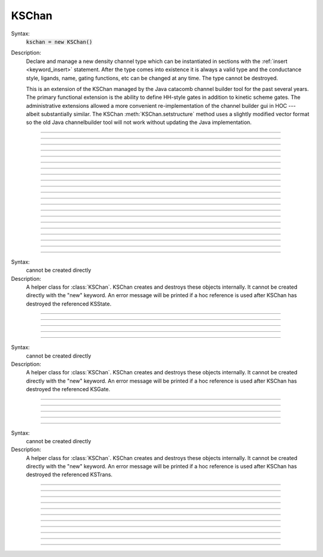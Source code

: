 .. _kschan:

         
KSChan
------



.. class:: KSChan


    Syntax:
        :code:`kschan = new KSChan()`


    Description:
        Declare and manage a new density channel type which can 
        be instantiated in sections with the :ref:`insert <keyword_insert>` 
        statement. After the type comes into existence it 
        is always a valid type and the conductance style, 
        ligands, name, gating functions, etc can be changed 
        at any time. The type cannot be destroyed. 
         
        This is an extension of the KSChan managed by the 
        Java catacomb channel builder tool 
        for the past several 
        years. The primary functional extension is the 
        ability to define HH-style gates in addition to 
        kinetic scheme gates. The administrative extensions 
        allowed a more convenient re-implementation of the 
        channel builder gui in HOC --- albeit substantially 
        similar. The KSChan :meth:`KSChan.setstructure` method 
        uses a slightly modified vector format so the old 
        Java channelbuilder tool will not work without 
        updating the Java implementation. 
         

----



.. method:: KSChan.setstructure


    Syntax:
        :code:`kschan.setstructure(vec)`


    Description:

         

----



.. method:: KSChan.remove_state


    Syntax:
        :code:`kschan.remove_state(index)`

        :code:`kschan.remove_state(ksstate)`


    Description:


----



.. method:: KSChan.remove_transition


    Syntax:
        :code:`kschan.remove_transition(index)`

        :code:`kschan.remove_transition(kstrans)`


    Description:

         

----



.. method:: KSChan.ngate


    Syntax:
        :code:`n = kschan.ngate()`


    Description:


----



.. method:: KSChan.nstate


    Syntax:
        :code:`n = kschan.nstate()`


    Description:


----



.. method:: KSChan.ntrans


    Syntax:
        :code:`n = kschan.ntrans()`


    Description:


----



.. method:: KSChan.nligand


    Syntax:
        :code:`n = kschan.nligand()`


    Description:


----



.. method:: KSChan.pr


    Syntax:
        :code:`kschan.pr()`


    Description:

         

----



.. method:: KSChan.iv_type


    Syntax:
        :code:`type = kschan.iv_type()`

        :code:`type = kschan.iv_type(type)`


    Description:


----



.. method:: KSChan.gmax


    Syntax:
        :code:`val = kschan.gmax()`

        :code:`val = kschan.gmax(val)`


    Description:


----



.. method:: KSChan.erev


    Syntax:
        :code:`val = kschan.erev()`

        :code:`val = kschan.erev(val)`


    Description:

         

----



.. method:: KSChan.add_hhstate


    Syntax:
        :code:`ksstate = kschan.add_hhstate(name)`


    Description:


----



.. method:: KSChan.add_ksstate


    Syntax:
        :code:`ksstate = kschan.add_ksstate(name)`


    Description:


----



.. method:: KSChan.add_transition


    Syntax:
        :code:`kstrans = kschan.add_transition(src_index, target_index)`

        :code:`kstrans = kschan.add_transition(src_ksstate, target_ksstate)`


    Description:


----



.. method:: KSChan.trans


    Syntax:
        :code:`kstrans = kschan.trans(index)`

        :code:`kstrans = kschan.trans(src_ksstate, target_ksstate)`


    Description:


----



.. method:: KSChan.state


    Syntax:
        :code:`ksstate = kschan.state(index)`


    Description:


----



.. method:: KSChan.gate


    Syntax:
        :code:`ksgate = kschan.gate(index)`


    Description:

         

----



.. method:: KSChan.name


    Syntax:
        :code:`string = kschan.name()`

        :code:`string = kschan.name(string)`


    Description:


----



.. method:: KSChan.ion


    Syntax:
        :code:`string = kschan.ion()`

        :code:`string = kschan.ion(string)`


    Description:


----



.. method:: KSChan.ligand


    Syntax:
        :code:`string = kschan.ligand(index)`


    Description:

         

----



.. class:: KSState


    Syntax:
        cannot be created directly


    Description:
        A helper class for :class:`KSChan`. KSChan creates and destroys 
        these objects internally. It cannot be created directly 
        with the "new" keyword. An error message will be printed 
        if a hoc reference is used after KSChan has destroyed 
        the referenced KSState. 

    .. seealso::
        :meth:`KSChan.add_hhstate`, :meth:`KSChan.add_ksstate`

         

----



.. method:: KSState.frac


    Syntax:
        :code:`val = ksstate.frac()`

        :code:`val = ksstate.frac(val)`


    Description:


----



.. method:: KSState.index


    Syntax:
        :code:`index = ksstate.index()`


    Description:

         

----



.. method:: KSState.gate


    Syntax:
        :code:`ksgate = ksstate.gate()`


    Description:

         

----



.. method:: KSState.name


    Syntax:
        :code:`string = ksstate.name()`

        :code:`string = ksstate.name(string)`


    Description:

         

----



.. class:: KSGate


    Syntax:
        cannot be created directly


    Description:
        A helper class for :class:`KSChan`. KSChan creates and destroys 
        these objects internally. It cannot be created directly 
        with the "new" keyword. An error message will be printed 
        if a hoc reference is used after KSChan has destroyed 
        the referenced KSGate. 

    .. seealso::
        :meth:`KSChan.gate`

         

----



.. method:: KSGate.nstate


    Syntax:
        :code:`n = ksgate.nstate()`


    Description:


----



.. method:: KSGate.power


    Syntax:
        :code:`i = ksgate.power()`

        :code:`i = ksgate.power(i)`


    Description:


----



.. method:: KSGate.sindex


    Syntax:
        :code:`i = ksgate.sindex()`


    Description:


----



.. method:: KSGate.index


    Syntax:
        :code:`i = ksgate.index()`


    Description:

         

----



.. class:: KSTrans


    Syntax:
        cannot be created directly


    Description:
        A helper class for :class:`KSChan`. KSChan creates and destroys 
        these objects internally. It cannot be created directly 
        with the "new" keyword. An error message will be printed 
        if a hoc reference is used after KSChan has destroyed 
        the referenced KSTrans. 

    .. seealso::
        :meth:`KSChan.add_transition`, :meth:`KSChan.trans`

         

----



.. method:: KSTrans.set_f


    Syntax:
        :code:`kstrans.set_f(direction, ftype, parmvec)`


    Description:


----



.. method:: KSTrans.index


    Syntax:
        :code:`i = kstrans.index()`


    Description:


----



.. method:: KSTrans.type


    Syntax:
        :code:`i = kstrans.type()`

        :code:`i = kstrans.type(i)`


    Description:


----



.. method:: KSTrans.ftype


    Syntax:
        :code:`i = kstrans.ftype(direction)`


    Description:


----



.. method:: KSTrans.ab


    Syntax:
        :code:`kstrans.ab(vvec, avec, bvec)`


    Description:


----



.. method:: KSTrans.inftau


    Syntax:
        :code:`kstrans.inftau(vvec, infvec, tauvec)`


    Description:


----



.. method:: KSTrans.f


    Syntax:
        :code:`val = kstrans.f(direction, v)`


    Description:

         

----



.. method:: KSTrans.src


    Syntax:
        :code:`ksstate = kstrans.src()`


    Description:


----



.. method:: KSTrans.target


    Syntax:
        :code:`ksstate = kstrans.target()`


    Description:


----



.. method:: KSTrans.parm


    Syntax:
        :code:`parmvec = kstrans.parm(direction)`


    Description:

         

----



.. method:: KSTrans.ligand


    Syntax:
        :code:`string = kstrans.ligand()`

        :code:`string = kstrans.ligand(string)`


    Description:

         

